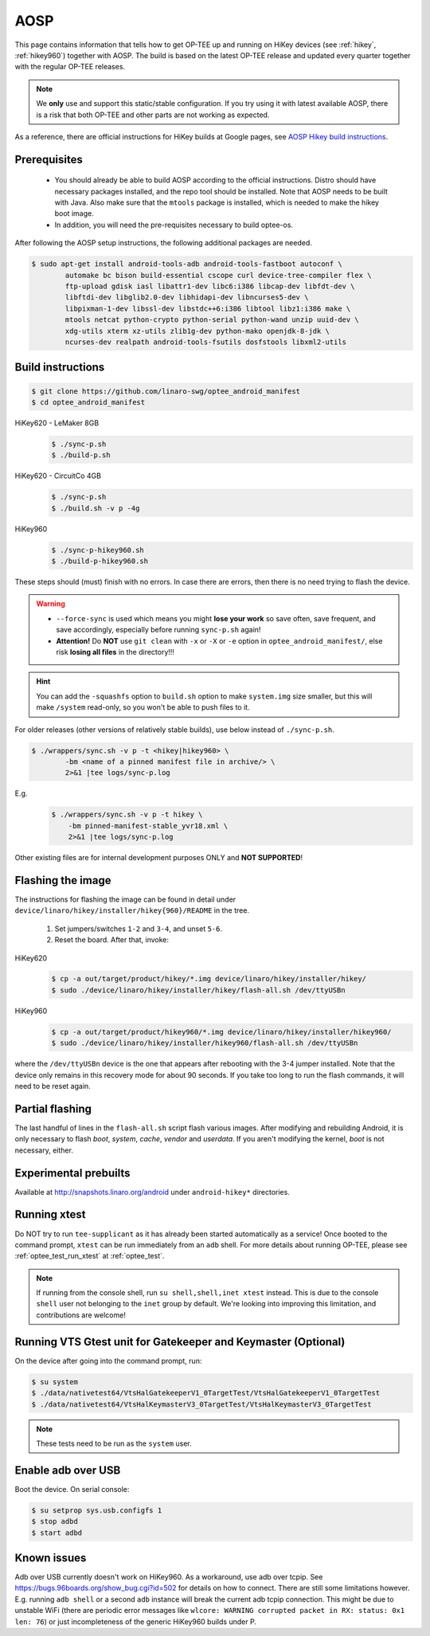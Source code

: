 .. todo::

   Joakim: Technically this would belong under "gits". But I think it is more
   visible to have it directly under "AOSP" under "Build and run".

.. _aosp:

####
AOSP
####
This page contains information that tells how to get OP-TEE up and running on
HiKey devices (see :ref:`hikey`, :ref:`hikey960`) together with AOSP. The build
is based on the latest OP-TEE release and updated every quarter together with
the regular OP-TEE releases.

.. note::

    We **only** use and support this static/stable configuration. If you try
    using it with latest available AOSP, there is a risk that both OP-TEE and
    other parts are not working as expected.

As a reference, there are official instructions for HiKey builds at Google
pages, see `AOSP Hikey build instructions`_.

Prerequisites
*************

	- You should already be able to build AOSP according to the official
	  instructions. Distro should have necessary packages installed, and the repo
	  tool should be installed. Note that AOSP needs to be built with Java.
	  Also make sure that the ``mtools`` package is installed, which is needed
	  to make the hikey boot image.

	- In addition, you will need the pre-requisites necessary to build
	  optee-os.

After following the AOSP setup instructions, the following additional packages
are needed.

.. todo::

    Joakim: How much does this really differ from the "global" prerequisites.
    Could we instead refer to the global as the "main" prerequisites and then
    just list the delta here?

.. code-block:: bash

	$ sudo apt-get install android-tools-adb android-tools-fastboot autoconf \
		automake bc bison build-essential cscope curl device-tree-compiler flex \
		ftp-upload gdisk iasl libattr1-dev libc6:i386 libcap-dev libfdt-dev \
		libftdi-dev libglib2.0-dev libhidapi-dev libncurses5-dev \
		libpixman-1-dev libssl-dev libstdc++6:i386 libtool libz1:i386 make \
		mtools netcat python-crypto python-serial python-wand unzip uuid-dev \
		xdg-utils xterm xz-utils zlib1g-dev python-mako openjdk-8-jdk \
		ncurses-dev realpath android-tools-fsutils dosfstools libxml2-utils

Build instructions
******************

.. code-block:: bash

    $ git clone https://github.com/linaro-swg/optee_android_manifest
    $ cd optee_android_manifest


HiKey620 - LeMaker 8GB
    .. code-block:: bash

        $ ./sync-p.sh
        $ ./build-p.sh

HiKey620 - CircuitCo 4GB
    .. code-block:: bash

        $ ./sync-p.sh
        $ ./build.sh -v p -4g

HiKey960
    .. code-block:: bash

        $ ./sync-p-hikey960.sh
        $ ./build-p-hikey960.sh

These steps should (must) finish with no errors. In case there are errors, then
there is no need trying to flash the device.

.. warning::

    - ``--force-sync`` is used which means you might **lose your work** so save
      often, save frequent, and save accordingly, especially before running
      ``sync-p.sh`` again!

    - **Attention!** Do **NOT** use ``git clean`` with ``-x`` or ``-X`` or
      ``-e`` option in ``optee_android_manifest/``, else risk **losing all
      files** in the directory!!!

.. hint::

    You can add the ``-squashfs`` option to ``build.sh`` option to make
    ``system.img`` size smaller, but this will make ``/system`` read-only, so
    you won't be able to push files to it.

For older releases (other versions of relatively stable builds), use
below instead of ``./sync-p.sh``.

.. code-block:: bash

    $ ./wrappers/sync.sh -v p -t <hikey|hikey960> \
            -bm <name of a pinned manifest file in archive/> \
            2>&1 |tee logs/sync-p.log

E.g.
    .. code-block:: bash

        $ ./wrappers/sync.sh -v p -t hikey \
            -bm pinned-manifest-stable_yvr18.xml \
            2>&1 |tee logs/sync-p.log

Other existing files are for internal development purposes ONLY and
**NOT SUPPORTED**!

Flashing the image
******************
The instructions for flashing the image can be found in detail under
``device/linaro/hikey/installer/hikey{960}/README`` in the tree.

    1. Set jumpers/switches ``1-2`` and ``3-4``, and unset ``5-6``.
    2. Reset the board. After that, invoke:

HiKey620
    .. code-block:: bash

        $ cp -a out/target/product/hikey/*.img device/linaro/hikey/installer/hikey/
        $ sudo ./device/linaro/hikey/installer/hikey/flash-all.sh /dev/ttyUSBn

HiKey960
    .. code-block:: bash

        $ cp -a out/target/product/hikey960/*.img device/linaro/hikey/installer/hikey960/
        $ sudo ./device/linaro/hikey/installer/hikey960/flash-all.sh /dev/ttyUSBn

where the ``/dev/ttyUSBn`` device is the one that appears after rebooting with
the 3-4 jumper installed. Note that the device only remains in this recovery
mode for about 90 seconds. If you take too long to run the flash commands, it
will need to be reset again.

Partial flashing
****************
The last handful of lines in the ``flash-all.sh`` script flash various images.
After modifying and rebuilding Android, it is only necessary to flash `boot`,
`system`, `cache`, `vendor` and `userdata`. If you aren't modifying the kernel,
`boot` is not necessary, either.

Experimental prebuilts
**********************
Available at http://snapshots.linaro.org/android under ``android-hikey*``
directories.

Running xtest
*************
Do NOT try to run ``tee-supplicant`` as it has already been started
automatically as a service! Once booted to the command prompt, ``xtest`` can be
run immediately from an ``adb`` shell. For more details about running OP-TEE,
please see :ref:`optee_test_run_xtest` at :ref:`optee_test`.

.. note::

    If running from the console shell, run ``su shell,shell,inet xtest``
    instead. This is due to the console ``shell`` user not belonging to the
    ``inet`` group by default. We're looking into improving this limitation, and
    contributions are welcome!

Running VTS Gtest unit for Gatekeeper and Keymaster (Optional)
**************************************************************
On the device after going into the command prompt, run:

.. code-block:: bash

    $ su system
    $ ./data/nativetest64/VtsHalGatekeeperV1_0TargetTest/VtsHalGatekeeperV1_0TargetTest
    $ ./data/nativetest64/VtsHalKeymasterV3_0TargetTest/VtsHalKeymasterV3_0TargetTest

.. note::

    These tests need to be run as the ``system`` user.

Enable adb over USB
*******************

Boot the device. On serial console:

.. code-block:: bash

    $ su setprop sys.usb.configfs 1
    $ stop adbd
    $ start adbd

Known issues
************
Adb over USB currently doesn't work on HiKey960. As a workaround, use adb over
tcpip. See https://bugs.96boards.org/show_bug.cgi?id=502 for details on how to
connect. There are still some limitations however. E.g. running ``adb shell`` or
a second ``adb`` instance will break the current adb tcpip connection. This
might be due to unstable WiFi (there are periodic error messages like ``wlcore:
WARNING corrupted packet in RX: status: 0x1 len: 76``) or just incompleteness of
the generic HiKey960 builds under P.

.. _AOSP Hikey build instructions: https://source.android.com/source/devices.html
